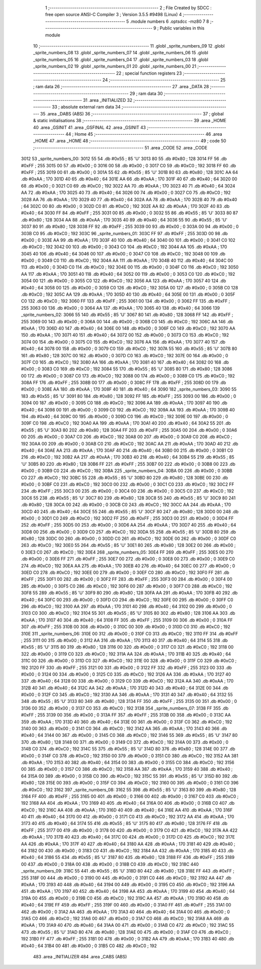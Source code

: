                               1 ;--------------------------------------------------------
                              2 ; File Created by SDCC : free open source ANSI-C Compiler
                              3 ; Version 3.5.5 #9498 (Linux)
                              4 ;--------------------------------------------------------
                              5 	.module numbers
                              6 	.optsdcc -mz80
                              7 	
                              8 ;--------------------------------------------------------
                              9 ; Public variables in this module
                             10 ;--------------------------------------------------------
                             11 	.globl _sprite_numbers_09
                             12 	.globl _sprite_numbers_08
                             13 	.globl _sprite_numbers_07
                             14 	.globl _sprite_numbers_06
                             15 	.globl _sprite_numbers_05
                             16 	.globl _sprite_numbers_04
                             17 	.globl _sprite_numbers_03
                             18 	.globl _sprite_numbers_02
                             19 	.globl _sprite_numbers_01
                             20 	.globl _sprite_numbers_00
                             21 ;--------------------------------------------------------
                             22 ; special function registers
                             23 ;--------------------------------------------------------
                             24 ;--------------------------------------------------------
                             25 ; ram data
                             26 ;--------------------------------------------------------
                             27 	.area _DATA
                             28 ;--------------------------------------------------------
                             29 ; ram data
                             30 ;--------------------------------------------------------
                             31 	.area _INITIALIZED
                             32 ;--------------------------------------------------------
                             33 ; absolute external ram data
                             34 ;--------------------------------------------------------
                             35 	.area _DABS (ABS)
                             36 ;--------------------------------------------------------
                             37 ; global & static initialisations
                             38 ;--------------------------------------------------------
                             39 	.area _HOME
                             40 	.area _GSINIT
                             41 	.area _GSFINAL
                             42 	.area _GSINIT
                             43 ;--------------------------------------------------------
                             44 ; Home
                             45 ;--------------------------------------------------------
                             46 	.area _HOME
                             47 	.area _HOME
                             48 ;--------------------------------------------------------
                             49 ; code
                             50 ;--------------------------------------------------------
                             51 	.area _CODE
                             52 	.area _CODE
   3012                      53 _sprite_numbers_00:
   3012 55                   54 	.db #0x55	; 85	'U'
   3013 80                   55 	.db #0x80	; 128
   3014 FF                   56 	.db #0xFF	; 255
   3015 00                   57 	.db #0x00	; 0
   3016 00                   58 	.db #0x00	; 0
   3017 C0                   59 	.db #0xC0	; 192
   3018 FF                   60 	.db #0xFF	; 255
   3019 00                   61 	.db #0x00	; 0
   301A 55                   62 	.db #0x55	; 85	'U'
   301B 80                   63 	.db #0x80	; 128
   301C AA                   64 	.db #0xAA	; 170
   301D 40                   65 	.db #0x40	; 64
   301E AA                   66 	.db #0xAA	; 170
   301F 40                   67 	.db #0x40	; 64
   3020 00                   68 	.db #0x00	; 0
   3021 C0                   69 	.db #0xC0	; 192
   3022 AA                   70 	.db #0xAA	; 170
   3023 40                   71 	.db #0x40	; 64
   3024 AA                   72 	.db #0xAA	; 170
   3025 40                   73 	.db #0x40	; 64
   3026 00                   74 	.db #0x00	; 0
   3027 C0                   75 	.db #0xC0	; 192
   3028 AA                   76 	.db #0xAA	; 170
   3029 40                   77 	.db #0x40	; 64
   302A AA                   78 	.db #0xAA	; 170
   302B 40                   79 	.db #0x40	; 64
   302C 00                   80 	.db #0x00	; 0
   302D C0                   81 	.db #0xC0	; 192
   302E AA                   82 	.db #0xAA	; 170
   302F 40                   83 	.db #0x40	; 64
   3030 FF                   84 	.db #0xFF	; 255
   3031 00                   85 	.db #0x00	; 0
   3032 55                   86 	.db #0x55	; 85	'U'
   3033 80                   87 	.db #0x80	; 128
   3034 AA                   88 	.db #0xAA	; 170
   3035 40                   89 	.db #0x40	; 64
   3036 55                   90 	.db #0x55	; 85	'U'
   3037 80                   91 	.db #0x80	; 128
   3038 FF                   92 	.db #0xFF	; 255
   3039 00                   93 	.db #0x00	; 0
   303A 00                   94 	.db #0x00	; 0
   303B C0                   95 	.db #0xC0	; 192
   303C                      96 _sprite_numbers_01:
   303C FF                   97 	.db #0xFF	; 255
   303D 00                   98 	.db #0x00	; 0
   303E AA                   99 	.db #0xAA	; 170
   303F 40                  100 	.db #0x40	; 64
   3040 00                  101 	.db #0x00	; 0
   3041 C0                  102 	.db #0xC0	; 192
   3042 00                  103 	.db #0x00	; 0
   3043 C0                  104 	.db #0xC0	; 192
   3044 AA                  105 	.db #0xAA	; 170
   3045 40                  106 	.db #0x40	; 64
   3046 00                  107 	.db #0x00	; 0
   3047 C0                  108 	.db #0xC0	; 192
   3048 00                  109 	.db #0x00	; 0
   3049 C0                  110 	.db #0xC0	; 192
   304A AA                  111 	.db #0xAA	; 170
   304B 40                  112 	.db #0x40	; 64
   304C 00                  113 	.db #0x00	; 0
   304D C0                  114 	.db #0xC0	; 192
   304E 00                  115 	.db #0x00	; 0
   304F C0                  116 	.db #0xC0	; 192
   3050 AA                  117 	.db #0xAA	; 170
   3051 40                  118 	.db #0x40	; 64
   3052 00                  119 	.db #0x00	; 0
   3053 C0                  120 	.db #0xC0	; 192
   3054 00                  121 	.db #0x00	; 0
   3055 C0                  122 	.db #0xC0	; 192
   3056 AA                  123 	.db #0xAA	; 170
   3057 40                  124 	.db #0x40	; 64
   3058 00                  125 	.db #0x00	; 0
   3059 C0                  126 	.db #0xC0	; 192
   305A 00                  127 	.db #0x00	; 0
   305B C0                  128 	.db #0xC0	; 192
   305C AA                  129 	.db #0xAA	; 170
   305D 40                  130 	.db #0x40	; 64
   305E 00                  131 	.db #0x00	; 0
   305F C0                  132 	.db #0xC0	; 192
   3060 FF                  133 	.db #0xFF	; 255
   3061 00                  134 	.db #0x00	; 0
   3062 FF                  135 	.db #0xFF	; 255
   3063 00                  136 	.db #0x00	; 0
   3064 AA                  137 	.db #0xAA	; 170
   3065 40                  138 	.db #0x40	; 64
   3066                     139 _sprite_numbers_02:
   3066 55                  140 	.db #0x55	; 85	'U'
   3067 80                  141 	.db #0x80	; 128
   3068 FF                  142 	.db #0xFF	; 255
   3069 00                  143 	.db #0x00	; 0
   306A 00                  144 	.db #0x00	; 0
   306B C0                  145 	.db #0xC0	; 192
   306C AA                  146 	.db #0xAA	; 170
   306D 40                  147 	.db #0x40	; 64
   306E 00                  148 	.db #0x00	; 0
   306F C0                  149 	.db #0xC0	; 192
   3070 AA                  150 	.db #0xAA	; 170
   3071 40                  151 	.db #0x40	; 64
   3072 00                  152 	.db #0x00	; 0
   3073 C0                  153 	.db #0xC0	; 192
   3074 00                  154 	.db #0x00	; 0
   3075 C0                  155 	.db #0xC0	; 192
   3076 AA                  156 	.db #0xAA	; 170
   3077 40                  157 	.db #0x40	; 64
   3078 00                  158 	.db #0x00	; 0
   3079 C0                  159 	.db #0xC0	; 192
   307A 55                  160 	.db #0x55	; 85	'U'
   307B 80                  161 	.db #0x80	; 128
   307C 00                  162 	.db #0x00	; 0
   307D C0                  163 	.db #0xC0	; 192
   307E 00                  164 	.db #0x00	; 0
   307F C0                  165 	.db #0xC0	; 192
   3080 AA                  166 	.db #0xAA	; 170
   3081 40                  167 	.db #0x40	; 64
   3082 00                  168 	.db #0x00	; 0
   3083 C0                  169 	.db #0xC0	; 192
   3084 55                  170 	.db #0x55	; 85	'U'
   3085 80                  171 	.db #0x80	; 128
   3086 00                  172 	.db #0x00	; 0
   3087 C0                  173 	.db #0xC0	; 192
   3088 00                  174 	.db #0x00	; 0
   3089 C0                  175 	.db #0xC0	; 192
   308A FF                  176 	.db #0xFF	; 255
   308B 00                  177 	.db #0x00	; 0
   308C FF                  178 	.db #0xFF	; 255
   308D 00                  179 	.db #0x00	; 0
   308E AA                  180 	.db #0xAA	; 170
   308F 40                  181 	.db #0x40	; 64
   3090                     182 _sprite_numbers_03:
   3090 55                  183 	.db #0x55	; 85	'U'
   3091 80                  184 	.db #0x80	; 128
   3092 FF                  185 	.db #0xFF	; 255
   3093 00                  186 	.db #0x00	; 0
   3094 00                  187 	.db #0x00	; 0
   3095 C0                  188 	.db #0xC0	; 192
   3096 AA                  189 	.db #0xAA	; 170
   3097 40                  190 	.db #0x40	; 64
   3098 00                  191 	.db #0x00	; 0
   3099 C0                  192 	.db #0xC0	; 192
   309A AA                  193 	.db #0xAA	; 170
   309B 40                  194 	.db #0x40	; 64
   309C 00                  195 	.db #0x00	; 0
   309D C0                  196 	.db #0xC0	; 192
   309E 00                  197 	.db #0x00	; 0
   309F C0                  198 	.db #0xC0	; 192
   30A0 AA                  199 	.db #0xAA	; 170
   30A1 40                  200 	.db #0x40	; 64
   30A2 55                  201 	.db #0x55	; 85	'U'
   30A3 80                  202 	.db #0x80	; 128
   30A4 FF                  203 	.db #0xFF	; 255
   30A5 00                  204 	.db #0x00	; 0
   30A6 00                  205 	.db #0x00	; 0
   30A7 C0                  206 	.db #0xC0	; 192
   30A8 00                  207 	.db #0x00	; 0
   30A9 C0                  208 	.db #0xC0	; 192
   30AA 00                  209 	.db #0x00	; 0
   30AB C0                  210 	.db #0xC0	; 192
   30AC AA                  211 	.db #0xAA	; 170
   30AD 40                  212 	.db #0x40	; 64
   30AE AA                  213 	.db #0xAA	; 170
   30AF 40                  214 	.db #0x40	; 64
   30B0 00                  215 	.db #0x00	; 0
   30B1 C0                  216 	.db #0xC0	; 192
   30B2 AA                  217 	.db #0xAA	; 170
   30B3 40                  218 	.db #0x40	; 64
   30B4 55                  219 	.db #0x55	; 85	'U'
   30B5 80                  220 	.db #0x80	; 128
   30B6 FF                  221 	.db #0xFF	; 255
   30B7 00                  222 	.db #0x00	; 0
   30B8 00                  223 	.db #0x00	; 0
   30B9 C0                  224 	.db #0xC0	; 192
   30BA                     225 _sprite_numbers_04:
   30BA 00                  226 	.db #0x00	; 0
   30BB C0                  227 	.db #0xC0	; 192
   30BC 55                  228 	.db #0x55	; 85	'U'
   30BD 80                  229 	.db #0x80	; 128
   30BE 00                  230 	.db #0x00	; 0
   30BF C0                  231 	.db #0xC0	; 192
   30C0 00                  232 	.db #0x00	; 0
   30C1 C0                  233 	.db #0xC0	; 192
   30C2 FF                  234 	.db #0xFF	; 255
   30C3 00                  235 	.db #0x00	; 0
   30C4 00                  236 	.db #0x00	; 0
   30C5 C0                  237 	.db #0xC0	; 192
   30C6 55                  238 	.db #0x55	; 85	'U'
   30C7 80                  239 	.db #0x80	; 128
   30C8 55                  240 	.db #0x55	; 85	'U'
   30C9 80                  241 	.db #0x80	; 128
   30CA 00                  242 	.db #0x00	; 0
   30CB C0                  243 	.db #0xC0	; 192
   30CC AA                  244 	.db #0xAA	; 170
   30CD 40                  245 	.db #0x40	; 64
   30CE 55                  246 	.db #0x55	; 85	'U'
   30CF 80                  247 	.db #0x80	; 128
   30D0 00                  248 	.db #0x00	; 0
   30D1 C0                  249 	.db #0xC0	; 192
   30D2 FF                  250 	.db #0xFF	; 255
   30D3 00                  251 	.db #0x00	; 0
   30D4 FF                  252 	.db #0xFF	; 255
   30D5 00                  253 	.db #0x00	; 0
   30D6 AA                  254 	.db #0xAA	; 170
   30D7 40                  255 	.db #0x40	; 64
   30D8 00                  256 	.db #0x00	; 0
   30D9 C0                  257 	.db #0xC0	; 192
   30DA 55                  258 	.db #0x55	; 85	'U'
   30DB 80                  259 	.db #0x80	; 128
   30DC 00                  260 	.db #0x00	; 0
   30DD C0                  261 	.db #0xC0	; 192
   30DE 00                  262 	.db #0x00	; 0
   30DF C0                  263 	.db #0xC0	; 192
   30E0 55                  264 	.db #0x55	; 85	'U'
   30E1 80                  265 	.db #0x80	; 128
   30E2 00                  266 	.db #0x00	; 0
   30E3 C0                  267 	.db #0xC0	; 192
   30E4                     268 _sprite_numbers_05:
   30E4 FF                  269 	.db #0xFF	; 255
   30E5 00                  270 	.db #0x00	; 0
   30E6 FF                  271 	.db #0xFF	; 255
   30E7 00                  272 	.db #0x00	; 0
   30E8 00                  273 	.db #0x00	; 0
   30E9 C0                  274 	.db #0xC0	; 192
   30EA AA                  275 	.db #0xAA	; 170
   30EB 40                  276 	.db #0x40	; 64
   30EC 00                  277 	.db #0x00	; 0
   30ED C0                  278 	.db #0xC0	; 192
   30EE 00                  279 	.db #0x00	; 0
   30EF C0                  280 	.db #0xC0	; 192
   30F0 FF                  281 	.db #0xFF	; 255
   30F1 00                  282 	.db #0x00	; 0
   30F2 FF                  283 	.db #0xFF	; 255
   30F3 00                  284 	.db #0x00	; 0
   30F4 00                  285 	.db #0x00	; 0
   30F5 C0                  286 	.db #0xC0	; 192
   30F6 00                  287 	.db #0x00	; 0
   30F7 C0                  288 	.db #0xC0	; 192
   30F8 55                  289 	.db #0x55	; 85	'U'
   30F9 80                  290 	.db #0x80	; 128
   30FA AA                  291 	.db #0xAA	; 170
   30FB 40                  292 	.db #0x40	; 64
   30FC 00                  293 	.db #0x00	; 0
   30FD C0                  294 	.db #0xC0	; 192
   30FE 00                  295 	.db #0x00	; 0
   30FF C0                  296 	.db #0xC0	; 192
   3100 AA                  297 	.db #0xAA	; 170
   3101 40                  298 	.db #0x40	; 64
   3102 00                  299 	.db #0x00	; 0
   3103 C0                  300 	.db #0xC0	; 192
   3104 55                  301 	.db #0x55	; 85	'U'
   3105 80                  302 	.db #0x80	; 128
   3106 AA                  303 	.db #0xAA	; 170
   3107 40                  304 	.db #0x40	; 64
   3108 FF                  305 	.db #0xFF	; 255
   3109 00                  306 	.db #0x00	; 0
   310A FF                  307 	.db #0xFF	; 255
   310B 00                  308 	.db #0x00	; 0
   310C 00                  309 	.db #0x00	; 0
   310D C0                  310 	.db #0xC0	; 192
   310E                     311 _sprite_numbers_06:
   310E 00                  312 	.db #0x00	; 0
   310F C0                  313 	.db #0xC0	; 192
   3110 FF                  314 	.db #0xFF	; 255
   3111 00                  315 	.db #0x00	; 0
   3112 AA                  316 	.db #0xAA	; 170
   3113 40                  317 	.db #0x40	; 64
   3114 55                  318 	.db #0x55	; 85	'U'
   3115 80                  319 	.db #0x80	; 128
   3116 00                  320 	.db #0x00	; 0
   3117 C0                  321 	.db #0xC0	; 192
   3118 00                  322 	.db #0x00	; 0
   3119 C0                  323 	.db #0xC0	; 192
   311A AA                  324 	.db #0xAA	; 170
   311B 40                  325 	.db #0x40	; 64
   311C 00                  326 	.db #0x00	; 0
   311D C0                  327 	.db #0xC0	; 192
   311E 00                  328 	.db #0x00	; 0
   311F C0                  329 	.db #0xC0	; 192
   3120 FF                  330 	.db #0xFF	; 255
   3121 00                  331 	.db #0x00	; 0
   3122 FF                  332 	.db #0xFF	; 255
   3123 00                  333 	.db #0x00	; 0
   3124 00                  334 	.db #0x00	; 0
   3125 C0                  335 	.db #0xC0	; 192
   3126 AA                  336 	.db #0xAA	; 170
   3127 40                  337 	.db #0x40	; 64
   3128 00                  338 	.db #0x00	; 0
   3129 C0                  339 	.db #0xC0	; 192
   312A AA                  340 	.db #0xAA	; 170
   312B 40                  341 	.db #0x40	; 64
   312C AA                  342 	.db #0xAA	; 170
   312D 40                  343 	.db #0x40	; 64
   312E 00                  344 	.db #0x00	; 0
   312F C0                  345 	.db #0xC0	; 192
   3130 AA                  346 	.db #0xAA	; 170
   3131 40                  347 	.db #0x40	; 64
   3132 55                  348 	.db #0x55	; 85	'U'
   3133 80                  349 	.db #0x80	; 128
   3134 FF                  350 	.db #0xFF	; 255
   3135 00                  351 	.db #0x00	; 0
   3136 00                  352 	.db #0x00	; 0
   3137 C0                  353 	.db #0xC0	; 192
   3138                     354 _sprite_numbers_07:
   3138 FF                  355 	.db #0xFF	; 255
   3139 00                  356 	.db #0x00	; 0
   313A FF                  357 	.db #0xFF	; 255
   313B 00                  358 	.db #0x00	; 0
   313C AA                  359 	.db #0xAA	; 170
   313D 40                  360 	.db #0x40	; 64
   313E 00                  361 	.db #0x00	; 0
   313F C0                  362 	.db #0xC0	; 192
   3140 00                  363 	.db #0x00	; 0
   3141 C0                  364 	.db #0xC0	; 192
   3142 AA                  365 	.db #0xAA	; 170
   3143 40                  366 	.db #0x40	; 64
   3144 00                  367 	.db #0x00	; 0
   3145 C0                  368 	.db #0xC0	; 192
   3146 55                  369 	.db #0x55	; 85	'U'
   3147 80                  370 	.db #0x80	; 128
   3148 00                  371 	.db #0x00	; 0
   3149 C0                  372 	.db #0xC0	; 192
   314A 00                  373 	.db #0x00	; 0
   314B C0                  374 	.db #0xC0	; 192
   314C 55                  375 	.db #0x55	; 85	'U'
   314D 80                  376 	.db #0x80	; 128
   314E 00                  377 	.db #0x00	; 0
   314F C0                  378 	.db #0xC0	; 192
   3150 00                  379 	.db #0x00	; 0
   3151 C0                  380 	.db #0xC0	; 192
   3152 AA                  381 	.db #0xAA	; 170
   3153 40                  382 	.db #0x40	; 64
   3154 00                  383 	.db #0x00	; 0
   3155 C0                  384 	.db #0xC0	; 192
   3156 00                  385 	.db #0x00	; 0
   3157 C0                  386 	.db #0xC0	; 192
   3158 AA                  387 	.db #0xAA	; 170
   3159 40                  388 	.db #0x40	; 64
   315A 00                  389 	.db #0x00	; 0
   315B C0                  390 	.db #0xC0	; 192
   315C 55                  391 	.db #0x55	; 85	'U'
   315D 80                  392 	.db #0x80	; 128
   315E 00                  393 	.db #0x00	; 0
   315F C0                  394 	.db #0xC0	; 192
   3160 00                  395 	.db #0x00	; 0
   3161 C0                  396 	.db #0xC0	; 192
   3162                     397 _sprite_numbers_08:
   3162 55                  398 	.db #0x55	; 85	'U'
   3163 80                  399 	.db #0x80	; 128
   3164 FF                  400 	.db #0xFF	; 255
   3165 00                  401 	.db #0x00	; 0
   3166 00                  402 	.db #0x00	; 0
   3167 C0                  403 	.db #0xC0	; 192
   3168 AA                  404 	.db #0xAA	; 170
   3169 40                  405 	.db #0x40	; 64
   316A 00                  406 	.db #0x00	; 0
   316B C0                  407 	.db #0xC0	; 192
   316C AA                  408 	.db #0xAA	; 170
   316D 40                  409 	.db #0x40	; 64
   316E AA                  410 	.db #0xAA	; 170
   316F 40                  411 	.db #0x40	; 64
   3170 00                  412 	.db #0x00	; 0
   3171 C0                  413 	.db #0xC0	; 192
   3172 AA                  414 	.db #0xAA	; 170
   3173 40                  415 	.db #0x40	; 64
   3174 55                  416 	.db #0x55	; 85	'U'
   3175 80                  417 	.db #0x80	; 128
   3176 FF                  418 	.db #0xFF	; 255
   3177 00                  419 	.db #0x00	; 0
   3178 00                  420 	.db #0x00	; 0
   3179 C0                  421 	.db #0xC0	; 192
   317A AA                  422 	.db #0xAA	; 170
   317B 40                  423 	.db #0x40	; 64
   317C 00                  424 	.db #0x00	; 0
   317D C0                  425 	.db #0xC0	; 192
   317E AA                  426 	.db #0xAA	; 170
   317F 40                  427 	.db #0x40	; 64
   3180 AA                  428 	.db #0xAA	; 170
   3181 40                  429 	.db #0x40	; 64
   3182 00                  430 	.db #0x00	; 0
   3183 C0                  431 	.db #0xC0	; 192
   3184 AA                  432 	.db #0xAA	; 170
   3185 40                  433 	.db #0x40	; 64
   3186 55                  434 	.db #0x55	; 85	'U'
   3187 80                  435 	.db #0x80	; 128
   3188 FF                  436 	.db #0xFF	; 255
   3189 00                  437 	.db #0x00	; 0
   318A 00                  438 	.db #0x00	; 0
   318B C0                  439 	.db #0xC0	; 192
   318C                     440 _sprite_numbers_09:
   318C 55                  441 	.db #0x55	; 85	'U'
   318D 80                  442 	.db #0x80	; 128
   318E FF                  443 	.db #0xFF	; 255
   318F 00                  444 	.db #0x00	; 0
   3190 00                  445 	.db #0x00	; 0
   3191 C0                  446 	.db #0xC0	; 192
   3192 AA                  447 	.db #0xAA	; 170
   3193 40                  448 	.db #0x40	; 64
   3194 00                  449 	.db #0x00	; 0
   3195 C0                  450 	.db #0xC0	; 192
   3196 AA                  451 	.db #0xAA	; 170
   3197 40                  452 	.db #0x40	; 64
   3198 AA                  453 	.db #0xAA	; 170
   3199 40                  454 	.db #0x40	; 64
   319A 00                  455 	.db #0x00	; 0
   319B C0                  456 	.db #0xC0	; 192
   319C AA                  457 	.db #0xAA	; 170
   319D 40                  458 	.db #0x40	; 64
   319E FF                  459 	.db #0xFF	; 255
   319F 00                  460 	.db #0x00	; 0
   31A0 FF                  461 	.db #0xFF	; 255
   31A1 00                  462 	.db #0x00	; 0
   31A2 AA                  463 	.db #0xAA	; 170
   31A3 40                  464 	.db #0x40	; 64
   31A4 00                  465 	.db #0x00	; 0
   31A5 C0                  466 	.db #0xC0	; 192
   31A6 00                  467 	.db #0x00	; 0
   31A7 C0                  468 	.db #0xC0	; 192
   31A8 AA                  469 	.db #0xAA	; 170
   31A9 40                  470 	.db #0x40	; 64
   31AA 00                  471 	.db #0x00	; 0
   31AB C0                  472 	.db #0xC0	; 192
   31AC 55                  473 	.db #0x55	; 85	'U'
   31AD 80                  474 	.db #0x80	; 128
   31AE 00                  475 	.db #0x00	; 0
   31AF C0                  476 	.db #0xC0	; 192
   31B0 FF                  477 	.db #0xFF	; 255
   31B1 00                  478 	.db #0x00	; 0
   31B2 AA                  479 	.db #0xAA	; 170
   31B3 40                  480 	.db #0x40	; 64
   31B4 00                  481 	.db #0x00	; 0
   31B5 C0                  482 	.db #0xC0	; 192
                            483 	.area _INITIALIZER
                            484 	.area _CABS (ABS)
